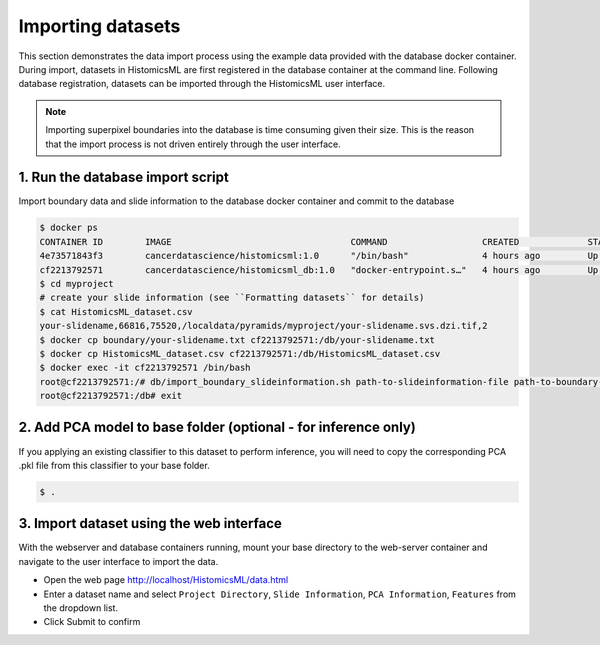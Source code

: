 .. highlight:: shell

============================
Importing datasets
============================

This section demonstrates the data import process using the example data provided with the database docker container. During import, datasets in HistomicsML are first registered in the database container at the command line. Following database registration, datasets can be imported through the HistomicsML user interface.

.. note:: Importing superpixel boundaries into the database is time consuming given their size. This is the reason that the import process is not driven entirely through the user interface.


1. Run the database import script
====================================================================
Import boundary data and slide information to the database docker container and commit to the database

.. code-block:: bash

   $ docker ps
   CONTAINER ID        IMAGE                                  COMMAND                  CREATED             STATUS              PORTS                                                   NAMES
   4e73571843f3        cancerdatascience/histomicsml:1.0      "/bin/bash"              4 hours ago         Up 3 hours          0.0.0.0:80->80/tcp, 0.0.0.0:6379->6379/tcp, 20000/tcp   hml
   cf2213792571        cancerdatascience/histomicsml_db:1.0   "docker-entrypoint.s…"   4 hours ago         Up 4 hours          0.0.0.0:3306->3306/tcp                                  hmldb
   $ cd myproject
   # create your slide information (see ``Formatting datasets`` for details)
   $ cat HistomicsML_dataset.csv
   your-slidename,66816,75520,/localdata/pyramids/myproject/your-slidename.svs.dzi.tif,2
   $ docker cp boundary/your-slidename.txt cf2213792571:/db/your-slidename.txt
   $ docker cp HistomicsML_dataset.csv cf2213792571:/db/HistomicsML_dataset.csv
   $ docker exec -it cf2213792571 /bin/bash
   root@cf2213792571:/# db/import_boundary_slideinformation.sh path-to-slideinformation-file path-to-boundary-directory
   root@cf2213792571:/db# exit

2. Add PCA model to base folder (optional - for inference only)
====================================================================

If you applying an existing classifier to this dataset to perform inference, you will need to copy the corresponding PCA .pkl file from this classifier to your base folder.

.. code-block:: bash

  $ .


3. Import dataset using the web interface
====================================================================
With the webserver and database containers running, mount your base directory to the web-server container and navigate to the user interface to import the data.

* Open the web page http://localhost/HistomicsML/data.html
* Enter a dataset name and select ``Project Directory``,  ``Slide Information``, ``PCA Information``, ``Features`` from the dropdown list.
* Click Submit to confirm

.. image:: images/import.png
